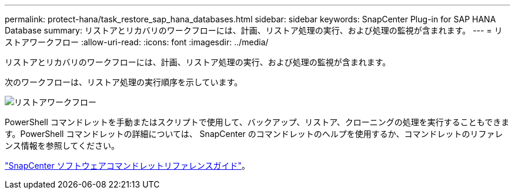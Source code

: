 ---
permalink: protect-hana/task_restore_sap_hana_databases.html 
sidebar: sidebar 
keywords: SnapCenter Plug-in for SAP HANA Database 
summary: リストアとリカバリのワークフローには、計画、リストア処理の実行、および処理の監視が含まれます。 
---
= リストアワークフロー
:allow-uri-read: 
:icons: font
:imagesdir: ../media/


[role="lead"]
リストアとリカバリのワークフローには、計画、リストア処理の実行、および処理の監視が含まれます。

次のワークフローは、リストア処理の実行順序を示しています。

image::../media/restore_workflow.gif[リストアワークフロー]

PowerShell コマンドレットを手動またはスクリプトで使用して、バックアップ、リストア、クローニングの処理を実行することもできます。PowerShell コマンドレットの詳細については、 SnapCenter のコマンドレットのヘルプを使用するか、コマンドレットのリファレンス情報を参照してください。

https://library.netapp.com/ecm/ecm_download_file/ECMLP2886895["SnapCenter ソフトウェアコマンドレットリファレンスガイド"^]。
